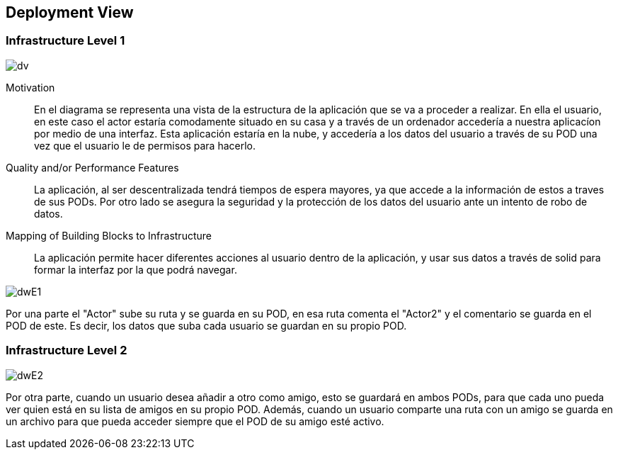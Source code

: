 [[section-deployment-view]]


== Deployment View



=== Infrastructure Level 1

****

image::DeploymentView.jpeg[dv]

Motivation::

En el diagrama se representa una vista de la estructura de la aplicación que se va a proceder a realizar. En ella el usuario, en este caso el actor estaría comodamente situado en su casa y a través de un ordenador accedería a nuestra aplicacíon por medio de una interfaz. Esta aplicación estaría en la nube, y accedería a los datos del usuario a través de su POD una vez que el usuario le de permisos para hacerlo. 

Quality and/or Performance Features::

La aplicación, al ser descentralizada tendrá tiempos de espera mayores, ya que accede a la información de estos a traves de sus PODs. Por otro lado se asegura la seguridad y la protección de los datos del usuario ante un intento de robo de datos.

Mapping of Building Blocks to Infrastructure::
La aplicación permite hacer diferentes acciones al usuario dentro de la aplicación, y usar sus datos a través de solid para formar la interfaz por la que podrá navegar.

image::DWInfrastructureE1.JPG[dwE1]

Por una parte el "Actor" sube su ruta y se guarda en su POD, en esa ruta comenta el "Actor2" y el comentario se guarda en el POD de este. Es decir, los datos que suba cada usuario se guardan en su propio POD.

****
=== Infrastructure Level 2
****

image::DWInfrastructureE2.JPG[dwE2]

Por otra parte, cuando un usuario desea añadir a otro como amigo, esto se guardará en ambos PODs, para que cada uno pueda ver quien está en su lista de amigos en su propio POD.
Además, cuando un usuario comparte una ruta con un amigo se guarda en un archivo para que pueda acceder siempre que el POD de su amigo esté activo.

****




